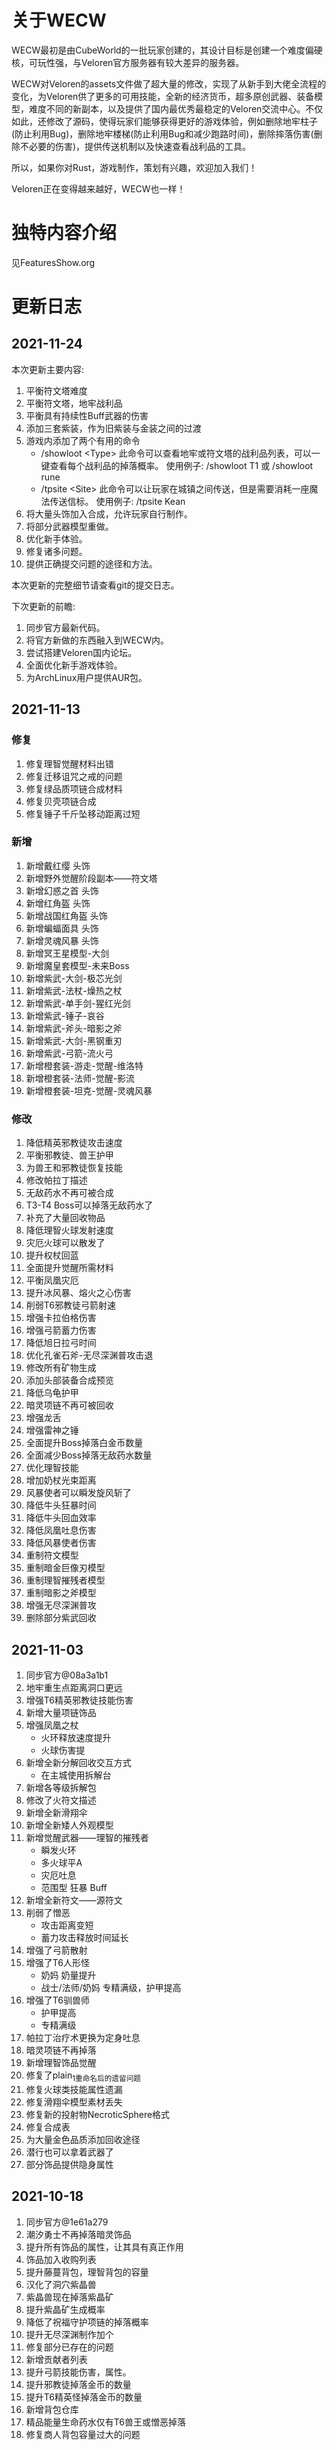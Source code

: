 
* 关于WECW

WECW最初是由CubeWorld的一批玩家创建的，其设计目标是创建一个难度偏硬核，可玩性强，与Veloren官方服务器有较大差异的服务器。

WECW对Veloren的assets文件做了超大量的修改，实现了从新手到大佬全流程的变化，为Veloren供了更多的可用技能，全新的经济货币，超多原创武器、装备模型，难度不同的新副本，以及提供了国内最优秀最稳定的Veloren交流中心。不仅如此，还修改了源码，使得玩家们能够获得更好的游戏体验，例如删除地牢柱子(防止利用Bug)，删除地牢楼梯(防止利用Bug和减少跑路时间)，删除摔落伤害(删除不必要的伤害)，提供传送机制以及快速查看战利品的工具。

所以，如果你对Rust，游戏制作，策划有兴趣，欢迎加入我们！

Veloren正在变得越来越好，WECW也一样！

* 独特内容介绍
见FeaturesShow.org
* 更新日志
** 2021-11-24
本次更新主要内容:
1. 平衡符文塔难度
2. 平衡符文塔，地牢战利品
3. 平衡具有持续性Buff武器的伤害
4. 添加三套紫装，作为旧紫装与金装之间的过渡
5. 游戏内添加了两个有用的命令
   - /showloot <Type>
    此命令可以查看地牢或符文塔的战利品列表，可以一键查看每个战利品的掉落概率。
    使用例子: /showloot T1 或 /showloot rune
   - /tpsite <Site>
    此命令可以让玩家在城镇之间传送，但是需要消耗一座魔法传送信标。
    使用例子: /tpsite Kean
6. 将大量头饰加入合成，允许玩家自行制作。
7. 将部分武器模型重做。
8. 优化新手体验。
9. 修复诸多问题。
10. 提供正确提交问题的途径和方法。

本次更新的完整细节请查看git的提交日志。

下次更新的前瞻:
1. 同步官方最新代码。
2. 将官方新做的东西融入到WECW内。
3. 尝试搭建Veloren国内论坛。
4. 全面优化新手游戏体验。
5. 为ArchLinux用户提供AUR包。
** 2021-11-13
*** 修复
 1. 修复理智觉醒材料出错
 2. 修复迁移诅咒之戒的问题
 3. 修复绿品质项链合成材料
 4. 修复贝壳项链合成
 5. 修复锤子千斤坠移动距离过短
*** 新增
 1. 新增戴红缨 头饰
 2. 新增野外觉醒阶段副本——符文塔
 3. 新增幻惑之首 头饰
 4. 新增红角盔 头饰
 5. 新增战国红角盔 头饰
 6. 新增蝙蝠面具 头饰
 7. 新增灵魂风暴 头饰
 8. 新增冥王星模型-大剑
 9. 新增魔皇套模型-未来Boss
 10. 新增紫武-大剑-极芯光剑
 11. 新增紫武-法杖-燥热之杖
 12. 新增紫武-单手剑-猩红光剑
 13. 新增紫武-锤子-哀谷
 14. 新增紫武-斧头-暗影之斧
 15. 新增紫武-大剑-黑钢重刃
 16. 新增紫武-弓箭-流火弓
 17. 新增橙套装-游走-觉醒-维洛特
 18. 新增橙套装-法师-觉醒-影流
 19. 新增橙套装-坦克-觉醒-灵魂风暴
*** 修改
 1. 降低精英邪教徒攻击速度
 2. 平衡邪教徒、兽王护甲
 3. 为兽王和邪教徒恢复技能
 4. 修改帕拉丁描述
 5. 无敌药水不再可被合成
 6. T3-T4 Boss可以掉落无敌药水了
 7. 补充了大量回收物品
 8. 降低理智火球发射速度
 9. 灾厄火球可以散发了
 10. 提升权杖回蓝
 11. 全面提升觉醒所需材料
 12. 平衡凤凰灾厄
 13. 提升冰风暴、熔火之心伤害
 14. 削弱T6邪教徒弓箭射速
 15. 增强卡拉伯格伤害
 16. 增强弓箭蓄力伤害
 17. 降低旭日拉弓时间
 18. 优化孔雀石斧-无尽深渊普攻击退
 19. 修改所有矿物生成
 20. 添加头部装备合成预览
 21. 降低乌龟护甲
 22. 暗灵项链不再可被回收
 23. 增强龙舌
 24. 增强雷神之锤
 25. 全面提升Boss掉落白金币数量
 26. 全面减少Boss掉落无敌药水数量
 27. 优化理智技能
 28. 增加奶杖光束距离
 29. 风暴使者可以瞬发旋风斩了
 30. 降低牛头狂暴时间
 31. 降低牛头回血效率
 32. 降低凤凰吐息伤害
 33. 降低风暴使者伤害
 34. 重制符文模型
 35. 重制暗金巨像刃模型
 36. 重制理智摧残者模型
 37. 重制暗影之斧模型
 38. 增强无尽深渊普攻
 39. 删除部分紫武回收
** 2021-11-03
 1. 同步官方@08a3a1b1
 2. 地牢重生点距离洞口更远
 3. 增强T6精英邪教徒技能伤害
 4. 新增大量项链饰品
 5. 增强凤凰之杖
    - 火环释放速度提升
    - 火球伤害提
 6. 新增全新分解回收交互方式
    - 在主城使用拆解台
 7. 新增各等级拆解包
 8. 修改了火符文描述
 9. 新增全新滑翔伞
 10. 新增全新矮人外观模型
 11. 新增觉醒武器——理智的摧残者
     - 瞬发火环
     - 多火球平A
     - 灾厄吐息
     - 范围型 狂暴 Buff
 12. 新增全新符文——源符文
 13. 削弱了憎恶
     - 攻击距离变短
     - 蓄力攻击释放时间延长
 14. 增强了弓箭散射
 15. 增强了T6人形怪
     - 奶妈
       奶量提升
     - 战士/法师/奶妈
       专精满级，护甲提高
 16. 增强了T6驯兽师
     - 护甲提高
     - 专精满级
 17. 帕拉丁治疗术更换为定身吐息
 18. 暗灵项链不再掉落
 19. 新增理智饰品觉醒
 20. 修复了plain_1重命名后的遗留问题
 21. 修复火球类技能属性遗漏
 22. 修复滑翔伞模型素材丢失
 23. 修复新的投射物NecroticSphere格式
 24. 修复合成表
 25. 为大量金色品质添加回收途径
 26. 潜行也可以拿着武器了
 27. 部分饰品提供隐身属性
** 2021-10-18
 1. 同步官方@1e61a279
 2. 潮汐勇士不再掉落暗灵饰品
 3. 提升所有饰品的属性，让其具有真正作用
 4. 饰品加入收购列表
 5. 提升藤蔓背包，理智背包的容量
 6. 汉化了洞穴紫晶兽
 7. 紫晶兽现在掉落紫晶矿
 8. 提升紫晶矿生成概率
 9. 降低了祝福守护项链的掉落概率
 10. 提升无尽深渊制作加个
 11. 修复部分已存在的问题
 12. 新增贡献者列表
 13. 提升弓箭技能伤害，属性。
 14. 提升邪教徒掉落金币的数量
 15. 提升T6精英怪掉落金币的数量
 16. 新增背包仓库
 17. 精品能量生命药水仅有T6兽王或憎恶掉落
 18. 修复商人背包容量过大的问题
** 2021-10-7
 1. 新增蓝金币
    百位货币，与金币的比例是1:100
 2. 合成表内支持收购所有绿色品质及以上的武器
 3. 单双手剑伤害上调，技能释放速度提高。
 4. 提升斧头伤害
    - 飞劈伤害提高
    - 提升普攻第一下的速度
    - 降低斧头2技能前摇
    - 提升斧头旋风转速度
 5. 调整奶杖平A
    - 取消了平A回血
    - 让只有法师套才能持平回蓝
    - 降低攒连击速度
 6. 调整帕拉丁
    - 大幅提高帕拉丁打击力量
    - 大幅降低帕拉丁伤害
 7. 调整板甲
    - 取消了所有板甲减少回蓝速率的设定
 8. 添加全新觉醒武器-无尽深渊战斧
    - 特性
      + 攻击自带致残
      + 飞劈伤害提高，带有持续高伤害流血效果
      + 横劈伤害提高，带有持续高伤害致残效果
      + 攻速较快
 9. 战利品调整
    - T1Boss不再掉落龙舌
    - T6小怪不再掉落龙舌

** 2021-9-23
 1. 同步官方@5da9f93f
 2. 斧头技能修改
    - 跳劈动作回归，打击力量提高
    - 横劈前摇降低，伤害提高
 3. T3-T2-T4仅掉落普通药水
 4. 法师调整
    + 法师套
      - 回蓝量翻倍
    + 权杖
      - 攻击不再回蓝
      - 所有技能耗蓝上调
    + 火杖
      - 火球耗蓝上调
      - 火球伤害上调
      - 吐息伤害上调
      - 吐息耗蓝上调
      - 火环伤害上调
      - 火环耗蓝上调
 5. 怪物增强
    + T5
      - 蚁人血量 90 => 200
    + T6
      - 邪教徒 50 => 270
      - 精英邪教军阀 120 => 400
      - 精英邪教术士 120 => 300
      - 驯兽师护甲上调
 6. 修复诸多历史遗留问题

** 2021-9-21
 1. 新增合成表出售物品
    + 收购
      - 月钟花
      - 热水华
    + 出售
      - 骨裂
      - 魔法提灯
      - 清凉的蓝提灯
      - 青柠提灯
 2. BOSS血量上调
    - 理智 1250 -> 1250 * 5
    - 牛头 3000 -> 3000 * 3
    - 潮汐 1600 -> 1600 * 3
    - 收割者 100 -> 100 * 2
 3. 修复各项配置历史遗留问题
 4. 增加自动备份存档脚本
 5. 商人不再售卖热水华和月钟花
 6. 提升觉醒武器价格
 7. 降低T1-T3弓箭手伤害
 8. 新增符文新道具
 9. 设置符文获取方式
    - 金
      - T5 小怪 精英怪
    - 木
      - T1 BOSS 宝箱
    - 水
      - T3 小怪 宝箱
    - 火
      - T2 小怪 宝箱
    - 土
      - T4 小怪 宝箱
    - 暗
      - T5 小怪 精英怪 宝箱
 10. 牛头新增战利品-暗金冲击锤
 11. 新增觉醒武器
     - 熔火之心
     - 乌菲尔
     - 放逐之刃
     - 灵魂风暴
     - 埃尔安多
 12. T5-T6 BOSS增加无敌药水战利品
 13. 无敌药水持续效果增加到5S
 14. 修复食物数值异常
 15. 修复米诺陶伤害数值异常
 16. 修复Veloren历史遗留BUG
 17. 不再有摔落伤害
 18. 修复T5-T6掉落垃圾物品的BUG
** 2021-9-18
 - 同步官方0.11
 - 提升法师地位
 - 提升紫装价格
 - 取消45-95之间的摔落伤害
 - 删除地牢楼梯
 - 提升弓箭地位
** 2021-7-21
*** 官方更新
 1. 地图现在能看到地牢和村庄的结构了。
 2. 武器增加三个属性，攻击距离，耗蓝率，buff强度
*** WECW更新
**** 删除
 - 大火球/旧治疗领域删除
**** 新增
 - 精英怪
 - 汉化了大部分物品
 - 具有更多的装备回收
 - 新增了 风暴使者 觉醒武器
 - 新手装备
**** 修改
 - 修改了邪教披风属性
 - t1-3小怪现在全部具有同等级地牢的护甲
 - 修改了T5战利品
 - 权杖和法杖具有假死技能了
 - 权杖的攻击速度增强，回蓝降低
 - 削弱了稻草人
 - 降低了Boss掉落垃圾概率
 - 斧头微加强
 - 权杖加强
 - 弓箭削弱
 - 生物群体数量变多
 - 技能专精等级全面提升
 - 地牢刷新调整
 - T5法师加强
 - 雪兽削弱
 - 理智加强
 - 乌龟数量调整
 - 夜晚老虎数量调整
